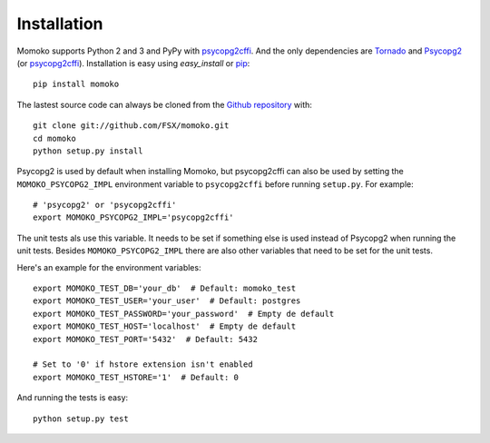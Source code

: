 .. _installation:

Installation
============

Momoko supports Python 2 and 3 and PyPy with psycopg2cffi_.
And the only dependencies are Tornado_ and Psycopg2_ (or psycopg2cffi_).
Installation is easy using *easy_install* or pip_::

    pip install momoko

The lastest source code can always be cloned from the `Github repository`_ with::

    git clone git://github.com/FSX/momoko.git
    cd momoko
    python setup.py install

Psycopg2 is used by default when installing Momoko, but psycopg2cffi
can also be used by setting the ``MOMOKO_PSYCOPG2_IMPL`` environment variable to
``psycopg2cffi`` before running ``setup.py``. For example::

    # 'psycopg2' or 'psycopg2cffi'
    export MOMOKO_PSYCOPG2_IMPL='psycopg2cffi'

The unit tests als use this variable. It needs to be set if something else is used
instead of Psycopg2 when running the unit tests. Besides ``MOMOKO_PSYCOPG2_IMPL``
there are also other variables that need to be set for the unit tests.

Here's an example for the environment variables::

    export MOMOKO_TEST_DB='your_db'  # Default: momoko_test
    export MOMOKO_TEST_USER='your_user'  # Default: postgres
    export MOMOKO_TEST_PASSWORD='your_password'  # Empty de default
    export MOMOKO_TEST_HOST='localhost'  # Empty de default
    export MOMOKO_TEST_PORT='5432'  # Default: 5432

    # Set to '0' if hstore extension isn't enabled
    export MOMOKO_TEST_HSTORE='1'  # Default: 0

And running the tests is easy::

   python setup.py test


.. _psycopg2cffi: http://pypi.python.org/pypi/psycopg2cffi
.. _Tornado: http://www.tornadoweb.org/
.. _Psycopg2: http://initd.org/psycopg/
.. _pip: http://www.pip-installer.org/
.. _Github repository: https://github.com/FSX/momoko
